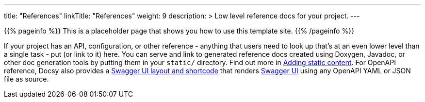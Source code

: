 
---
title: "References"
linkTitle: "References"
weight: 9
description: >
  Low level reference docs for your project.
---

{{% pageinfo %}}
This is a placeholder page that shows you how to use this template site.
{{% /pageinfo %}}

If your project has an API, configuration, or other reference - anything that users need to look up that’s at an even lower level than a single task - put (or link to it) here. You can serve and link to generated reference docs created using Doxygen,
Javadoc, or other doc generation tools by putting them in your `static/` directory. Find out more in https://docsy.dev/docs/adding-content/content/#adding-static-content[Adding static content]. For OpenAPI reference, Docsy also provides a https://www.docsy.dev/docs/adding-content/shortcodes/#swaggerui[Swagger UI layout and shortcode] that renders https://swagger.io/tools/swagger-ui/[Swagger UI] using any OpenAPI YAML or JSON file as source.
